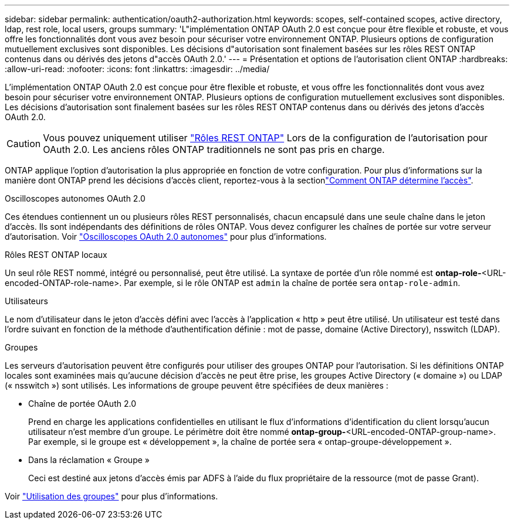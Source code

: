 ---
sidebar: sidebar 
permalink: authentication/oauth2-authorization.html 
keywords: scopes, self-contained scopes, active directory, ldap, rest role, local users, groups 
summary: 'L"implémentation ONTAP OAuth 2.0 est conçue pour être flexible et robuste, et vous offre les fonctionnalités dont vous avez besoin pour sécuriser votre environnement ONTAP. Plusieurs options de configuration mutuellement exclusives sont disponibles. Les décisions d"autorisation sont finalement basées sur les rôles REST ONTAP contenus dans ou dérivés des jetons d"accès OAuth 2.0.' 
---
= Présentation et options de l'autorisation client ONTAP
:hardbreaks:
:allow-uri-read: 
:nofooter: 
:icons: font
:linkattrs: 
:imagesdir: ../media/


[role="lead"]
L'implémentation ONTAP OAuth 2.0 est conçue pour être flexible et robuste, et vous offre les fonctionnalités dont vous avez besoin pour sécuriser votre environnement ONTAP. Plusieurs options de configuration mutuellement exclusives sont disponibles. Les décisions d'autorisation sont finalement basées sur les rôles REST ONTAP contenus dans ou dérivés des jetons d'accès OAuth 2.0.


CAUTION: Vous pouvez uniquement utiliser link:../authentication/overview-oauth2.html#selected-terminology["Rôles REST ONTAP"] Lors de la configuration de l'autorisation pour OAuth 2.0. Les anciens rôles ONTAP traditionnels ne sont pas pris en charge.

ONTAP applique l'option d'autorisation la plus appropriée en fonction de votre configuration. Pour plus d'informations sur la manière dont ONTAP prend les décisions d'accès client, reportez-vous à la sectionlink:../authentication/oauth2-determine-access.html["Comment ONTAP détermine l'accès"].

.Oscilloscopes autonomes OAuth 2.0
Ces étendues contiennent un ou plusieurs rôles REST personnalisés, chacun encapsulé dans une seule chaîne dans le jeton d'accès. Ils sont indépendants des définitions de rôles ONTAP. Vous devez configurer les chaînes de portée sur votre serveur d'autorisation. Voir link:../authentication/oauth2-sc-scopes.html["Oscilloscopes OAuth 2.0 autonomes"] pour plus d'informations.

.Rôles REST ONTAP locaux
Un seul rôle REST nommé, intégré ou personnalisé, peut être utilisé. La syntaxe de portée d'un rôle nommé est *ontap-role-*<URL-encoded-ONTAP-role-name>. Par exemple, si le rôle ONTAP est `admin` la chaîne de portée sera `ontap-role-admin`.

.Utilisateurs
Le nom d'utilisateur dans le jeton d'accès défini avec l'accès à l'application « http » peut être utilisé. Un utilisateur est testé dans l'ordre suivant en fonction de la méthode d'authentification définie : mot de passe, domaine (Active Directory), nsswitch (LDAP).

.Groupes
Les serveurs d'autorisation peuvent être configurés pour utiliser des groupes ONTAP pour l'autorisation. Si les définitions ONTAP locales sont examinées mais qu'aucune décision d'accès ne peut être prise, les groupes Active Directory (« domaine ») ou LDAP (« nsswitch ») sont utilisés. Les informations de groupe peuvent être spécifiées de deux manières :

* Chaîne de portée OAuth 2.0
+
Prend en charge les applications confidentielles en utilisant le flux d'informations d'identification du client lorsqu'aucun utilisateur n'est membre d'un groupe. Le périmètre doit être nommé *ontap-group-*<URL-encoded-ONTAP-group-name>. Par exemple, si le groupe est « développement », la chaîne de portée sera « ontap-groupe-développement ».

* Dans la réclamation « Groupe »
+
Ceci est destiné aux jetons d'accès émis par ADFS à l'aide du flux propriétaire de la ressource (mot de passe Grant).



Voir link:../authentication/oauth2-groups.html["Utilisation des groupes"] pour plus d'informations.
